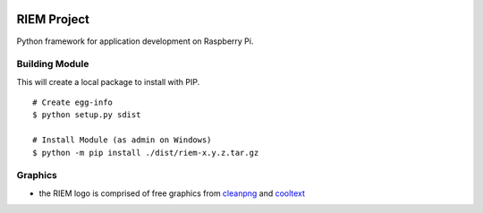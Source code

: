 .. image:: https://raw.githubusercontent.com/CraicOverflow89/RIEM/master/resources/images/logo.png

============
RIEM Project
============

Python framework for application development on Raspberry Pi.

Building Module
---------------

This will create a local package to install with PIP.

::

	# Create egg-info
	$ python setup.py sdist

	# Install Module (as admin on Windows)
	$ python -m pip install ./dist/riem-x.y.z.tar.gz

Graphics
--------

- the RIEM logo is comprised of free graphics from `cleanpng <https://www.cleanpng.com>`_ and `cooltext <https://cooltext.com>`_